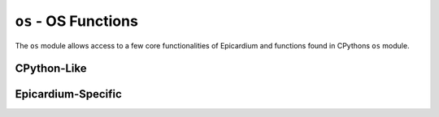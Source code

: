 .. py:module:: os

``os`` - OS Functions
=====================
The ``os`` module allows access to a few core functionalities of Epicardium and functions found in CPythons ``os`` module.

CPython-Like
------------

.. py:function:: unlink(path)

   Unlink (remove) a file.

   :param str path: The file to remove.

.. py:function:: listdir(dir)

   List contents of a directory.

   :param str dir: Path to the directory to list.
   :returns: A list of entities (files or subdirectories) in the directory
      ``dir``.

.. py:function:: urandom(n)

   Return ``n`` random bytes.

   :param int n: Number of random bytes to retrieve.
   :returns: ``bytes()`` object with ``n`` random bytes.


Epicardium-Specific
-------------------

.. py:function:: exit(ret = None)

   Exit from the current app and return to the menu.


   :param int ret: Optional return code, same semantics as Posix (``0`` means
      success).
   :return: This function will never return.

.. py:function:: exec(name)

   Try executing a new app, stopping the currently running one.

   ``name`` is the path to either a l0dable (ending in ``.elf``) or a python
   script (ending in ``.py``).  If the path does not lead to an executable file,
   ``os.exec()`` will raise an exception.

   :param str name: Path to new app/script/l0dable.
   :return: This function never returns.  It can, however raise an exception.

.. py:function:: reset()

   Reboot card10.

   .. warning::

      Please only call this function if absolutely necessary.  In most cases
      you'll want to just :py:func:`os.exit` instead.
